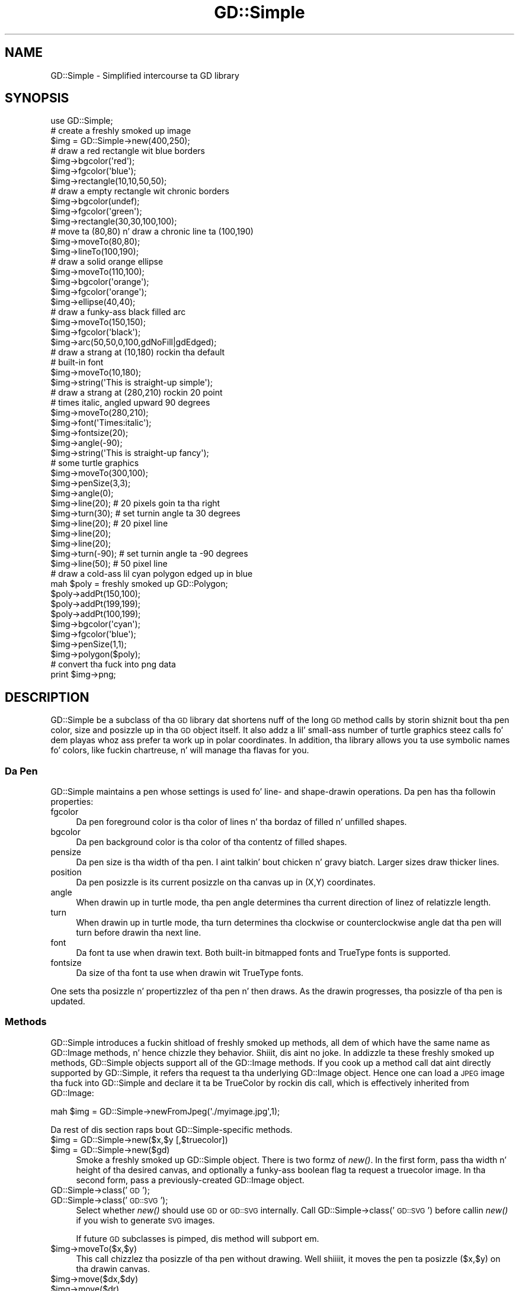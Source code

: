 .\" Automatically generated by Pod::Man 2.27 (Pod::Simple 3.28)
.\"
.\" Standard preamble:
.\" ========================================================================
.de Sp \" Vertical space (when we can't use .PP)
.if t .sp .5v
.if n .sp
..
.de Vb \" Begin verbatim text
.ft CW
.nf
.ne \\$1
..
.de Ve \" End verbatim text
.ft R
.fi
..
.\" Set up some characta translations n' predefined strings.  \*(-- will
.\" give a unbreakable dash, \*(PI'ma give pi, \*(L" will give a left
.\" double quote, n' \*(R" will give a right double quote.  \*(C+ will
.\" give a sickr C++.  Capital omega is used ta do unbreakable dashes and
.\" therefore won't be available.  \*(C` n' \*(C' expand ta `' up in nroff,
.\" not a god damn thang up in troff, fo' use wit C<>.
.tr \(*W-
.ds C+ C\v'-.1v'\h'-1p'\s-2+\h'-1p'+\s0\v'.1v'\h'-1p'
.ie n \{\
.    dz -- \(*W-
.    dz PI pi
.    if (\n(.H=4u)&(1m=24u) .ds -- \(*W\h'-12u'\(*W\h'-12u'-\" diablo 10 pitch
.    if (\n(.H=4u)&(1m=20u) .ds -- \(*W\h'-12u'\(*W\h'-8u'-\"  diablo 12 pitch
.    dz L" ""
.    dz R" ""
.    dz C` ""
.    dz C' ""
'br\}
.el\{\
.    dz -- \|\(em\|
.    dz PI \(*p
.    dz L" ``
.    dz R" ''
.    dz C`
.    dz C'
'br\}
.\"
.\" Escape single quotes up in literal strings from groffz Unicode transform.
.ie \n(.g .ds Aq \(aq
.el       .ds Aq '
.\"
.\" If tha F regista is turned on, we'll generate index entries on stderr for
.\" titlez (.TH), headaz (.SH), subsections (.SS), shit (.Ip), n' index
.\" entries marked wit X<> up in POD.  Of course, you gonna gotta process the
.\" output yo ass up in some meaningful fashion.
.\"
.\" Avoid warnin from groff bout undefined regista 'F'.
.de IX
..
.nr rF 0
.if \n(.g .if rF .nr rF 1
.if (\n(rF:(\n(.g==0)) \{
.    if \nF \{
.        de IX
.        tm Index:\\$1\t\\n%\t"\\$2"
..
.        if !\nF==2 \{
.            nr % 0
.            nr F 2
.        \}
.    \}
.\}
.rr rF
.\"
.\" Accent mark definitions (@(#)ms.acc 1.5 88/02/08 SMI; from UCB 4.2).
.\" Fear. Shiiit, dis aint no joke.  Run. I aint talkin' bout chicken n' gravy biatch.  Save yo ass.  No user-serviceable parts.
.    \" fudge factors fo' nroff n' troff
.if n \{\
.    dz #H 0
.    dz #V .8m
.    dz #F .3m
.    dz #[ \f1
.    dz #] \fP
.\}
.if t \{\
.    dz #H ((1u-(\\\\n(.fu%2u))*.13m)
.    dz #V .6m
.    dz #F 0
.    dz #[ \&
.    dz #] \&
.\}
.    \" simple accents fo' nroff n' troff
.if n \{\
.    dz ' \&
.    dz ` \&
.    dz ^ \&
.    dz , \&
.    dz ~ ~
.    dz /
.\}
.if t \{\
.    dz ' \\k:\h'-(\\n(.wu*8/10-\*(#H)'\'\h"|\\n:u"
.    dz ` \\k:\h'-(\\n(.wu*8/10-\*(#H)'\`\h'|\\n:u'
.    dz ^ \\k:\h'-(\\n(.wu*10/11-\*(#H)'^\h'|\\n:u'
.    dz , \\k:\h'-(\\n(.wu*8/10)',\h'|\\n:u'
.    dz ~ \\k:\h'-(\\n(.wu-\*(#H-.1m)'~\h'|\\n:u'
.    dz / \\k:\h'-(\\n(.wu*8/10-\*(#H)'\z\(sl\h'|\\n:u'
.\}
.    \" troff n' (daisy-wheel) nroff accents
.ds : \\k:\h'-(\\n(.wu*8/10-\*(#H+.1m+\*(#F)'\v'-\*(#V'\z.\h'.2m+\*(#F'.\h'|\\n:u'\v'\*(#V'
.ds 8 \h'\*(#H'\(*b\h'-\*(#H'
.ds o \\k:\h'-(\\n(.wu+\w'\(de'u-\*(#H)/2u'\v'-.3n'\*(#[\z\(de\v'.3n'\h'|\\n:u'\*(#]
.ds d- \h'\*(#H'\(pd\h'-\w'~'u'\v'-.25m'\f2\(hy\fP\v'.25m'\h'-\*(#H'
.ds D- D\\k:\h'-\w'D'u'\v'-.11m'\z\(hy\v'.11m'\h'|\\n:u'
.ds th \*(#[\v'.3m'\s+1I\s-1\v'-.3m'\h'-(\w'I'u*2/3)'\s-1o\s+1\*(#]
.ds Th \*(#[\s+2I\s-2\h'-\w'I'u*3/5'\v'-.3m'o\v'.3m'\*(#]
.ds ae a\h'-(\w'a'u*4/10)'e
.ds Ae A\h'-(\w'A'u*4/10)'E
.    \" erections fo' vroff
.if v .ds ~ \\k:\h'-(\\n(.wu*9/10-\*(#H)'\s-2\u~\d\s+2\h'|\\n:u'
.if v .ds ^ \\k:\h'-(\\n(.wu*10/11-\*(#H)'\v'-.4m'^\v'.4m'\h'|\\n:u'
.    \" fo' low resolution devices (crt n' lpr)
.if \n(.H>23 .if \n(.V>19 \
\{\
.    dz : e
.    dz 8 ss
.    dz o a
.    dz d- d\h'-1'\(ga
.    dz D- D\h'-1'\(hy
.    dz th \o'bp'
.    dz Th \o'LP'
.    dz ae ae
.    dz Ae AE
.\}
.rm #[ #] #H #V #F C
.\" ========================================================================
.\"
.IX Title "GD::Simple 3"
.TH GD::Simple 3 "2013-02-26" "perl v5.18.0" "User Contributed Perl Documentation"
.\" For nroff, turn off justification. I aint talkin' bout chicken n' gravy biatch.  Always turn off hyphenation; it makes
.\" way too nuff mistakes up in technical documents.
.if n .ad l
.nh
.SH "NAME"
GD::Simple \- Simplified intercourse ta GD library
.SH "SYNOPSIS"
.IX Header "SYNOPSIS"
.Vb 1
\&    use GD::Simple;
\&
\&    # create a freshly smoked up image
\&    $img = GD::Simple\->new(400,250);
\&
\&    # draw a red rectangle wit blue borders
\&    $img\->bgcolor(\*(Aqred\*(Aq);
\&    $img\->fgcolor(\*(Aqblue\*(Aq);
\&    $img\->rectangle(10,10,50,50);
\&
\&    # draw a empty rectangle wit chronic borders
\&    $img\->bgcolor(undef);
\&    $img\->fgcolor(\*(Aqgreen\*(Aq);
\&    $img\->rectangle(30,30,100,100);
\&
\&    # move ta (80,80) n' draw a chronic line ta (100,190)
\&    $img\->moveTo(80,80);
\&    $img\->lineTo(100,190);
\&
\&    # draw a solid orange ellipse
\&    $img\->moveTo(110,100);
\&    $img\->bgcolor(\*(Aqorange\*(Aq);
\&    $img\->fgcolor(\*(Aqorange\*(Aq);
\&    $img\->ellipse(40,40);
\&
\&    # draw a funky-ass black filled arc
\&    $img\->moveTo(150,150);
\&    $img\->fgcolor(\*(Aqblack\*(Aq);
\&    $img\->arc(50,50,0,100,gdNoFill|gdEdged);
\&
\&    # draw a strang at (10,180) rockin tha default
\&    # built\-in font
\&    $img\->moveTo(10,180);
\&    $img\->string(\*(AqThis is straight-up simple\*(Aq);
\&
\&    # draw a strang at (280,210) rockin 20 point
\&    # times italic, angled upward 90 degrees
\&    $img\->moveTo(280,210);
\&    $img\->font(\*(AqTimes:italic\*(Aq);
\&    $img\->fontsize(20);
\&    $img\->angle(\-90);
\&    $img\->string(\*(AqThis is straight-up fancy\*(Aq);
\&
\&    # some turtle graphics
\&    $img\->moveTo(300,100);
\&    $img\->penSize(3,3);
\&    $img\->angle(0);
\&    $img\->line(20);   # 20 pixels goin ta tha right
\&    $img\->turn(30);   # set turnin angle ta 30 degrees
\&    $img\->line(20);   # 20 pixel line
\&    $img\->line(20);
\&    $img\->line(20);
\&    $img\->turn(\-90); # set turnin angle ta \-90 degrees
\&    $img\->line(50);  # 50 pixel line
\&
\&    # draw a cold-ass lil cyan polygon edged up in blue
\&    mah $poly = freshly smoked up GD::Polygon;
\&    $poly\->addPt(150,100);
\&    $poly\->addPt(199,199);
\&    $poly\->addPt(100,199);
\&    $img\->bgcolor(\*(Aqcyan\*(Aq);
\&    $img\->fgcolor(\*(Aqblue\*(Aq);
\&    $img\->penSize(1,1);
\&    $img\->polygon($poly);
\&
\&   # convert tha fuck into png data
\&   print $img\->png;
.Ve
.SH "DESCRIPTION"
.IX Header "DESCRIPTION"
GD::Simple be a subclass of tha \s-1GD\s0 library dat shortens nuff of the
long \s-1GD\s0 method calls by storin shiznit bout tha pen color, size
and posizzle up in tha \s-1GD\s0 object itself.  It also addz a lil' small-ass number of
\&\*(L"turtle graphics\*(R" steez calls fo' dem playas whoz ass prefer ta work up in polar
coordinates.  In addition, tha library allows you ta use symbolic
names fo' colors, like fuckin \*(L"chartreuse\*(R", n' will manage tha flavas for
you.
.SS "Da Pen"
.IX Subsection "Da Pen"
GD::Simple maintains a \*(L"pen\*(R" whose settings is used fo' line\- and
shape-drawin operations.  Da pen has tha followin properties:
.IP "fgcolor" 4
.IX Item "fgcolor"
Da pen foreground color is tha color of lines n' tha bordaz of
filled n' unfilled shapes.
.IP "bgcolor" 4
.IX Item "bgcolor"
Da pen background color is tha color of tha contentz of filled
shapes.
.IP "pensize" 4
.IX Item "pensize"
Da pen size is tha width of tha pen. I aint talkin' bout chicken n' gravy biatch.  Larger sizes draw thicker
lines.
.IP "position" 4
.IX Item "position"
Da pen posizzle is its current posizzle on tha canvas up in (X,Y)
coordinates.
.IP "angle" 4
.IX Item "angle"
When drawin up in turtle mode, tha pen angle determines tha current
direction of linez of relatizzle length.
.IP "turn" 4
.IX Item "turn"
When drawin up in turtle mode, tha turn determines tha clockwise or
counterclockwise angle dat tha pen will turn before drawin tha next
line.
.IP "font" 4
.IX Item "font"
Da font ta use when drawin text.  Both built-in bitmapped fonts and
TrueType fonts is supported.
.IP "fontsize" 4
.IX Item "fontsize"
Da size of tha font ta use when drawin wit TrueType fonts.
.PP
One sets tha posizzle n' propertizzlez of tha pen n' then draws.  As
the drawin progresses, tha posizzle of tha pen is updated.
.SS "Methods"
.IX Subsection "Methods"
GD::Simple introduces a fuckin shitload of freshly smoked up methods, all dem of which have the
same name as GD::Image methods, n' hence chizzle they behavior. Shiiit, dis aint no joke. In
addizzle ta these freshly smoked up methods, GD::Simple objects support all of the
GD::Image methods. If you cook up a method call dat aint directly
supported by GD::Simple, it refers tha request ta tha underlying
GD::Image object.  Hence one can load a \s-1JPEG\s0 image tha fuck into GD::Simple and
declare it ta be TrueColor by rockin dis call, which is effectively
inherited from GD::Image:
.PP
.Vb 1
\&  mah $img = GD::Simple\->newFromJpeg(\*(Aq./myimage.jpg\*(Aq,1);
.Ve
.PP
Da rest of dis section raps bout GD::Simple\-specific methods.
.ie n .IP "$img = GD::Simple\->new($x,$y [,$truecolor])" 4
.el .IP "\f(CW$img\fR = GD::Simple\->new($x,$y [,$truecolor])" 4
.IX Item "$img = GD::Simple->new($x,$y [,$truecolor])"
.PD 0
.ie n .IP "$img = GD::Simple\->new($gd)" 4
.el .IP "\f(CW$img\fR = GD::Simple\->new($gd)" 4
.IX Item "$img = GD::Simple->new($gd)"
.PD
Smoke a freshly smoked up GD::Simple object. There is two formz of \fInew()\fR. In the
first form, pass tha width n' height of tha desired canvas, and
optionally a funky-ass boolean flag ta request a truecolor image. In tha second
form, pass a previously-created GD::Image object.
.IP "GD::Simple\->class('\s-1GD\s0');" 4
.IX Item "GD::Simple->class('GD');"
.PD 0
.IP "GD::Simple\->class('\s-1GD::SVG\s0');" 4
.IX Item "GD::Simple->class('GD::SVG');"
.PD
Select whether \fInew()\fR should use \s-1GD\s0 or \s-1GD::SVG\s0 internally. Call
GD::Simple\->class('\s-1GD::SVG\s0') before callin \fInew()\fR if you wish to
generate \s-1SVG\s0 images.
.Sp
If future \s-1GD\s0 subclasses is pimped, dis method will subport em.
.ie n .IP "$img\->moveTo($x,$y)" 4
.el .IP "\f(CW$img\fR\->moveTo($x,$y)" 4
.IX Item "$img->moveTo($x,$y)"
This call chizzlez tha posizzle of tha pen without drawing. Well shiiiit, it moves
the pen ta posizzle ($x,$y) on tha drawin canvas.
.ie n .IP "$img\->move($dx,$dy)" 4
.el .IP "\f(CW$img\fR\->move($dx,$dy)" 4
.IX Item "$img->move($dx,$dy)"
.PD 0
.ie n .IP "$img\->move($dr)" 4
.el .IP "\f(CW$img\fR\->move($dr)" 4
.IX Item "$img->move($dr)"
.PD
This call chizzlez tha posizzle of tha pen without drawing. When called
with two arguments it moves tha pen \f(CW$dx\fR pixels ta tha right n' \f(CW$dy\fR
pixels downward. Y'all KNOW dat shit, muthafucka!  When called wit one argument it moves tha pen \f(CW$dr\fR
pixels along tha vector busted lyrics bout by tha current pen angle.
.ie n .IP "$img\->lineTo($x,$y)" 4
.el .IP "\f(CW$img\fR\->lineTo($x,$y)" 4
.IX Item "$img->lineTo($x,$y)"
Da \fIlineTo()\fR call simultaneously draws n' moves tha pen. I aint talkin' bout chicken n' gravy biatch.  It draws a
line from tha current pen posizzle ta tha posizzle defined by ($x,$y)
usin tha current pen size n' color. Shiiit, dis aint no joke.  Afta drawing, tha posizzle of
the pen is updated ta tha freshly smoked up position.
.ie n .IP "$img\->line($x1,$y1,$x2,$y2 [,$color])" 4
.el .IP "\f(CW$img\fR\->line($x1,$y1,$x2,$y2 [,$color])" 4
.IX Item "$img->line($x1,$y1,$x2,$y2 [,$color])"
.PD 0
.ie n .IP "$img\->line($dx,$dy)" 4
.el .IP "\f(CW$img\fR\->line($dx,$dy)" 4
.IX Item "$img->line($dx,$dy)"
.ie n .IP "$img\->line($dr)" 4
.el .IP "\f(CW$img\fR\->line($dr)" 4
.IX Item "$img->line($dr)"
.PD
Da \fIline()\fR call simultaneously draws n' moves tha pen. I aint talkin' bout chicken n' gravy biatch. When called
with two arguments it draws a line from tha current posizzle of the
pen ta tha posizzle \f(CW$dx\fR pixels ta tha right n' \f(CW$dy\fR pixels down. I aint talkin' bout chicken n' gravy biatch.  When
called wit one argument, it draws a line \f(CW$dr\fR pixels long along the
angle defined by tha current pen angle.
.Sp
When called wit four or five arguments, \fIline()\fR behaves like
GD::Image\->\fIline()\fR.
.ie n .IP "$img\->clear" 4
.el .IP "\f(CW$img\fR\->clear" 4
.IX Item "$img->clear"
This method clears tha canvas by paintin over it wit tha current
background color.
.ie n .IP "$img\->rectangle($x1,$y1,$x2,$y2)" 4
.el .IP "\f(CW$img\fR\->rectangle($x1,$y1,$x2,$y2)" 4
.IX Item "$img->rectangle($x1,$y1,$x2,$y2)"
This method draws tha rectangle defined by corners ($x1,$y1),
($x2,$y2). Da rectanglez edges is drawn up in tha foreground color and
its contents is filled wit tha background color. Shiiit, dis aint no joke. To draw a solid
rectangle set bgcolor equal ta fgcolor. Shiiit, dis aint no joke. To draw a unfilled rectangle
(transparent inside), set bgcolor ta undef.
.ie n .IP "$img\->ellipse($width,$height)" 4
.el .IP "\f(CW$img\fR\->ellipse($width,$height)" 4
.IX Item "$img->ellipse($width,$height)"
This method draws tha ellipse centered all up in tha current location with
width \f(CW$width\fR n' height \f(CW$height\fR.  Da ellipsez border is drawn up in the
foreground color n' its contents is filled wit tha background
color. Shiiit, dis aint no joke. To draw a solid ellipse set bgcolor equal ta fgcolor. Shiiit, dis aint no joke. To draw
an unfilled ellipse (transparent inside), set bgcolor ta undef.
.ie n .IP "$img\->arc($cx,$cy,$width,$height,$start,$end [,$style])" 4
.el .IP "\f(CW$img\fR\->arc($cx,$cy,$width,$height,$start,$end [,$style])" 4
.IX Item "$img->arc($cx,$cy,$width,$height,$start,$end [,$style])"
This method draws filled n' unfilled arcs.  See \s-1GD\s0 fo' a
description of tha arguments, n' you can put dat on yo' toast. To draw a solid arc (like fuckin a pie
wedge) set bgcolor equal ta fgcolor. Shiiit, dis aint no joke. To draw a unfilled arc, set
bgcolor ta undef.
.ie n .IP "$img\->polygon($poly)" 4
.el .IP "\f(CW$img\fR\->polygon($poly)" 4
.IX Item "$img->polygon($poly)"
This method draws filled n' unfilled polygon rockin tha current
settingz of fgcolor fo' tha polygon border n' bgcolor fo' tha polygon
fill color. Shiiit, dis aint no joke.  See \s-1GD\s0 fo' a thugged-out description of bustin polygons. To draw
a solid polygon set bgcolor equal ta fgcolor. Shiiit, dis aint no joke. To draw a unfilled
polygon, set bgcolor ta undef.
.ie n .IP "$img\->polyline($poly)" 4
.el .IP "\f(CW$img\fR\->polyline($poly)" 4
.IX Item "$img->polyline($poly)"
This method draws polygons without closin tha straight-up original gangsta n' last vertices
(similar ta GD::Image\->\fIunclosedPolygon()\fR). Well shiiiit, it uses tha fgcolor ta draw
the line.
.ie n .IP "$img\->string($string)" 4
.el .IP "\f(CW$img\fR\->string($string)" 4
.IX Item "$img->string($string)"
This method draws tha indicated strang startin all up in tha current
posizzle of tha pen. I aint talkin' bout chicken n' gravy biatch. Da pen is moved ta tha end of tha drawn string.
Dependin on tha font selected wit tha \fIfont()\fR method, dis will use
either a funky-ass bitmapped \s-1GD\s0 font or a TrueType font.  Da angle of tha pen
will be consulted when drawin tha text. For TrueType fonts, any angle
is accepted. Y'all KNOW dat shit, muthafucka! This type'a shiznit happens all tha time.  For \s-1GD\s0 bitmapped fonts, tha angle can be either 0 (draw
horizontal) or \-90 (draw upwards).
.Sp
For consistency between tha TrueType n' \s-1GD\s0 font behavior, tha string
is always drawn so dat tha current posizzle of tha pen correspondz to
the bottom left of tha straight-up original gangsta characta of tha text.  This is different
from tha \s-1GD\s0 behavior, up in which tha straight-up original gangsta characta of bitmapped fonts
hangs down from tha pen point.
.Sp
This method returns a polygon indicatin tha boundin box of the
rendered text.  If a error occurred (like fuckin invalid font
specification) it returns undef n' a error message up in $@.
.ie n .IP "$metrics = $img\->fontMetrics" 4
.el .IP "\f(CW$metrics\fR = \f(CW$img\fR\->fontMetrics" 4
.IX Item "$metrics = $img->fontMetrics"
.PD 0
.IP "($metrics,$width,$height) = GD::Simple\->fontMetrics($font,$fontsize,$string)" 4
.IX Item "($metrics,$width,$height) = GD::Simple->fontMetrics($font,$fontsize,$string)"
.PD
This method returns shiznit bout tha current font, most commonly
a TrueType font. Well shiiiit, it can be invoked as a instizzle method (on a
previously-created GD::Simple object) or as a cold-ass lil class method (on the
\&'GD::Simple' class).
.Sp
When called as a instizzle method, \fIfontMetrics()\fR takes no arguments
and returns a single hash reference containin tha metrics that
describe tha currently selected font n' size. Da hash reference
gotz nuff tha followin shiznit:
.Sp
.Vb 2
\&  xheight      tha base height of tha font from tha bottom ta tha top of
\&               a lowercase \*(Aqm\*(Aq
\&
\&  ascent       tha length of tha upper stem of tha lowercase \*(Aqd\*(Aq
\&
\&  descent      tha length of tha lower step of tha lowercase \*(Aqj\*(Aq
\&
\&  lineheight   tha distizzle from tha bottom of tha \*(Aqj\*(Aq ta tha top of
\&               tha \*(Aqd\*(Aq
\&
\&  leadin      tha distizzle between two adjacent lines
.Ve
.ie n .IP "($delta_x,$delta_y)= $img\->stringBounds($string)" 4
.el .IP "($delta_x,$delta_y)= \f(CW$img\fR\->stringBounds($string)" 4
.IX Item "($delta_x,$delta_y)= $img->stringBounds($string)"
This method indicates tha X n' Y offsets (which may be negative) that
will occur when tha given strang is drawn rockin tha current font,
fontsize n' angle. When tha strang is drawn horizontally, it gives
the width n' height of tha stringz boundin box.
.ie n .IP "$delta_x = $img\->stringWidth($string)" 4
.el .IP "\f(CW$delta_x\fR = \f(CW$img\fR\->stringWidth($string)" 4
.IX Item "$delta_x = $img->stringWidth($string)"
This method indicates tha width of tha strang given tha current font,
fontsize n' angle. Well shiiiit, it is tha same ol' dirty as ($img\->stringBounds($string))[0]
.ie n .IP "($x,$y) = $img\->curPos" 4
.el .IP "($x,$y) = \f(CW$img\fR\->curPos" 4
.IX Item "($x,$y) = $img->curPos"
Return tha current posizzle of tha pen. I aint talkin' bout chicken n' gravy biatch.  Set tha current position
usin \fImoveTo()\fR.
.ie n .IP "$font = $img\->font([$newfont] [,$newsize])" 4
.el .IP "\f(CW$font\fR = \f(CW$img\fR\->font([$newfont] [,$newsize])" 4
.IX Item "$font = $img->font([$newfont] [,$newsize])"
Git or set tha current font.  Fonts can be GD::Font objects, TrueType
font file paths, or fontconfig font patterns like \*(L"Times:italic\*(R" (see
fontconfig). Da latta feature requires dat you have the
fontconfig library installed n' is rockin libgd version 2.0.33 or
higher.
.Sp
As a gangbangin' finger-lickin' dirty-ass shortcut, you may pass two arguments ta set tha font n' the
fontsize simultaneously. Da fontsize is only valid when drawin with
TrueType fonts.
.ie n .IP "$size = $img\->fontsize([$newfontsize])" 4
.el .IP "\f(CW$size\fR = \f(CW$img\fR\->fontsize([$newfontsize])" 4
.IX Item "$size = $img->fontsize([$newfontsize])"
Git or set tha current font size.  This is only valid fo' TrueType
fonts.
.ie n .IP "$size = $img\->penSize([$newpensize])" 4
.el .IP "\f(CW$size\fR = \f(CW$img\fR\->penSize([$newpensize])" 4
.IX Item "$size = $img->penSize([$newpensize])"
Git or set tha current pen width fo' use durin line drawing
operations.
.ie n .IP "$angle = $img\->angle([$newangle])" 4
.el .IP "\f(CW$angle\fR = \f(CW$img\fR\->angle([$newangle])" 4
.IX Item "$angle = $img->angle([$newangle])"
Set tha current angle fo' use when callin \fIline()\fR or \fImove()\fR wit a
single argument.
.Sp
Here be a example of rockin \fIturn()\fR n' \fIangle()\fR together ta draw an
octagon. I aint talkin' bout chicken n' gravy biatch.  Da first line drawn is tha downward-slantin top right
edge.  Da last line drawn is tha horizontal top of tha octagon.
.Sp
.Vb 4
\&  $img\->moveTo(200,50);
\&  $img\->angle(0);
\&  $img\->turn(360/8);
\&  fo' (1..8) { $img\->line(50) }
.Ve
.ie n .IP "$angle = $img\->turn([$newangle])" 4
.el .IP "\f(CW$angle\fR = \f(CW$img\fR\->turn([$newangle])" 4
.IX Item "$angle = $img->turn([$newangle])"
Git or set tha current angle ta turn prior ta drawin lines.  This
value is only used when callin \fIline()\fR or \fImove()\fR wit a single
argument.  Da turnin angle is ghon be applied ta each call ta \fIline()\fR or
\&\fImove()\fR just before tha actual drawin occurs.
.Sp
Anglez is up in degrees.  Positizzle joints turn tha angle clockwise.
.ie n .IP "$color = $img\->fgcolor([$newcolor])" 4
.el .IP "\f(CW$color\fR = \f(CW$img\fR\->fgcolor([$newcolor])" 4
.IX Item "$color = $img->fgcolor([$newcolor])"
Git or set tha penz foreground color. Shiiit, dis aint no joke.  Da current pen color can be
set by (1) rockin a (r,g,b) triple; (2) rockin a previously-allocated
color from tha \s-1GD\s0 palette; or (3) by rockin a symbolic color name such
as \*(L"chartreuse.\*(R"  Da list of color names can be obtained using
\&\fIcolor_names()\fR. Da special color name 'transparent' will create a
completely transparent color.
.ie n .IP "$color = $img\->bgcolor([$newcolor])" 4
.el .IP "\f(CW$color\fR = \f(CW$img\fR\->bgcolor([$newcolor])" 4
.IX Item "$color = $img->bgcolor([$newcolor])"
Git or set tha penz background color. Shiiit, dis aint no joke.  Da current pen color can be
set by (1) rockin a (r,g,b) triple; (2) rockin a previously-allocated
color from tha \s-1GD\s0 palette; or (3) by rockin a symbolic color name such
as \*(L"chartreuse.\*(R"  Da list of color names can be obtained using
\&\fIcolor_names()\fR. Da special color name 'transparent' will create a
completely transparent color.
.ie n .IP "$index = $img\->translate_color(@args)" 4
.el .IP "\f(CW$index\fR = \f(CW$img\fR\->translate_color(@args)" 4
.IX Item "$index = $img->translate_color(@args)"
Translates a cold-ass lil color tha fuck into a \s-1GD\s0 palette or TrueColor index.  Yo ass may pass
either a (r,g,b) triple or a symbolic color name. If you pass a
previously-allocated index, tha method will return it unchanged.
.ie n .IP "$index = $img\->alphaColor(@args,$alpha)" 4
.el .IP "\f(CW$index\fR = \f(CW$img\fR\->alphaColor(@args,$alpha)" 4
.IX Item "$index = $img->alphaColor(@args,$alpha)"
Creates a alpha color. Shiiit, dis aint no joke.  Yo ass may pass either a (r,g,b) triple or a
symbolic color name, followed by a integer indicatin its
opacity. Da opacitizzle value ranges from 0 (fully opaque) ta 127 (fully
transparent).
.ie n .IP "@names = GD::Simple\->color_names" 4
.el .IP "\f(CW@names\fR = GD::Simple\->color_names" 4
.IX Item "@names = GD::Simple->color_names"
.PD 0
.ie n .IP "$translate_table = GD::Simple\->color_names" 4
.el .IP "\f(CW$translate_table\fR = GD::Simple\->color_names" 4
.IX Item "$translate_table = GD::Simple->color_names"
.PD
Called up in a list context, \fIcolor_names()\fR returns tha list of symbolic
color names recognized by dis module.  Called up in a scalar context,
the method returns a hash reference up in which tha keys is tha color
names n' tha joints is array references containin [r,g,b] triples.
.ie n .IP "$gd = $img\->gd" 4
.el .IP "\f(CW$gd\fR = \f(CW$img\fR\->gd" 4
.IX Item "$gd = $img->gd"
Return tha internal GD::Image object.  Usually yo big-ass booty is ghon not need to
call dis since all \s-1GD\s0 methodz is automatically referred ta dis object.
.IP "($red,$green,$blue) = GD::Simple\->HSVtoRGB($hue,$saturation,$value)" 4
.IX Item "($red,$green,$blue) = GD::Simple->HSVtoRGB($hue,$saturation,$value)"
Convert a Hue/Saturation/Value (\s-1HSV\s0) color tha fuck into a \s-1RGB\s0 triple. The
hue, saturation n' value is integers from 0 ta 255.
.IP "($hue,$saturation,$value) = GD::Simple\->RGBtoHSV($hue,$saturation,$value)" 4
.IX Item "($hue,$saturation,$value) = GD::Simple->RGBtoHSV($hue,$saturation,$value)"
Convert a Red/Green/Blue (\s-1RGB\s0) value tha fuck into a Hue/Saturation/Value (\s-1HSV\s0)
triple. Da hue, saturation n' value is integers from 0 ta 255.
.SH "COLORS"
.IX Header "COLORS"
This script will create a image showin all tha symbolic colors.
.PP
.Vb 1
\& #!/usr/bin/perl
\&
\& use strict;
\& use GD::Simple;
\&
\& mah @color_names = GD::Simple\->color_names;
\& mah $cols = int(sqrt(@color_names));
\& mah $rows = int(@color_names/$cols)+1;
\&
\& mah $cell_width    = 100;
\& mah $cell_height   = 50;
\& mah $legend_height = 16;
\& mah $width       = $cols * $cell_width;
\& mah $height      = $rows * $cell_height;
\&
\& mah $img = GD::Simple\->new($width,$height);
\& $img\->font(gdSmallFont);
\&
\& fo' (my $c=0; $c<$cols; $c++) {
\&   fo' (my $r=0; $r<$rows; $r++) {
\&     mah $color = $color_names[$c*$rows + $r] or next;
\&     mah @topleft  = ($c*$cell_width,$r*$cell_height);
\&     mah @botright = ($topleft[0]+$cell_width,$topleft[1]+$cell_height\-$legend_height);
\&     $img\->bgcolor($color);
\&     $img\->fgcolor($color);
\&     $img\->rectangle(@topleft,@botright);
\&     $img\->moveTo($topleft[0]+2,$botright[1]+$legend_height\-2);
\&     $img\->fgcolor(\*(Aqblack\*(Aq);
\&     $img\->string($color);
\&   }
\& }
\&
\& print $img\->png;
.Ve
.SH "AUTHOR"
.IX Header "AUTHOR"
Da GD::Simple module is copyright 2004, Lincoln D. Right back up in yo muthafuckin ass. Stein. I aint talkin' bout chicken n' gravy biatch.  It is
distributed under tha same terms as Perl itself.  See tha \*(L"Artistic
License\*(R" up in tha Perl source code distribution fo' licensin terms.
.PP
Da sickest fuckin versionz of \s-1GD\s0.pm is available at
.PP
.Vb 1
\&  http://stein.cshl.org/WWW/software/GD
.Ve
.SH "SEE ALSO"
.IX Header "SEE ALSO"
\&\s-1GD\s0,
GD::Polyline,
\&\s-1GD::SVG\s0,
Image::Magick
